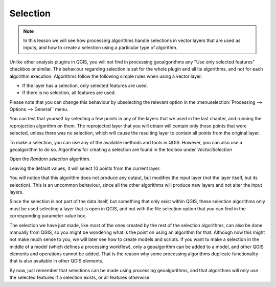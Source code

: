 Selection
============================================================


.. note:: In this lesson we will see how processing algorithms handle selections in vector layers that are used as inputs, and how to create a selection using a particular type of algorithm.


Unlike other analysis plugins in QGIS, you will not find in processing geoalgorithms any "Use only selected features" checkbox or similar. The behaviour regarding selection is set for the whole plugin and all its algorithms, and not for each algorithm execution. Algorithms follow the following simple rules when using a vector layer.

- If the layer has a selection, only selected features are used.
- If there is no selection, all features are used.

Please note that you can change this behaviour by ubselecting the relevant option in the :menuselection:`Processing --> Options --> General`` menu.

You can test that yourself by selecting a few points in any of the layers that we used in the last chapter, and running the reprojection algorithm on them. The reprojected layer that you will obtain will contain only those points that were selected, unless there was no selection, which will cause the resulting layer to contain all points from the original layer.

To make a selection, you can use any of the available methods and tools in QGIS. However, you can also use a geoalgorithm to do so. Algorithms for creating a selection are found in the toolbox under *Vector/Selection*

.. image:: img/selection/selection_algs.png

Open the *Random selection* algorithm.

.. image:: img/selection/random_selection.png

Leaving the default values, it will select 10 points from the current layer.

.. image:: img/selection/selected.png

You will notice that this algorithm does not produce any output, but modifies the input layer (not the layer itself, but its selection). This is an uncommon behaviour, since all the other algorithms will produce new layers and not alter the input layers.

Since the selection is not part of the data itself, but something that only exist within QGIS, these selection algorithms only must be used selecting a layer that is open in QGIS, and not with the file selection option that you can find in the corresponding parameter value box.

The selection we have just made, like most of the ones created by the rest of the selection algorithms, can also be done manually from QGIS, so you might be wondering what is the point on using an algorithm for that. Although now this might not make much sense to you, we will later see how to create models and scripts. If you want to make a selection in the middle of a model (which defines a processing workflow), only a geoalgorithm can be added to a model, and other QGIS elements and operations cannot be added. That is the reason why some processing algorithms duplicate functionality that is also available in other QGIS elements.

By now, just remember that selections can be made using processing geoalgorithms, and that algorithms will only use the selected features if a selection exists, or all features otherwise.

